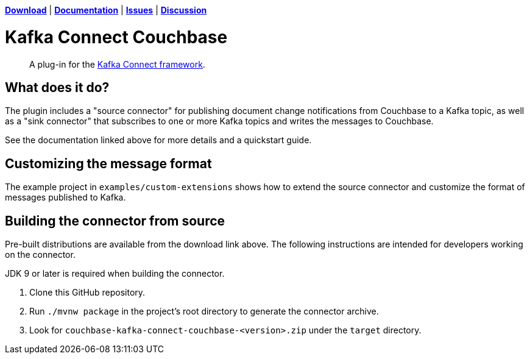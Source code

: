 https://docs.couchbase.com/kafka-connector/4.2/release-notes.html[*Download*]
| https://docs.couchbase.com/kafka-connector/4.2/index.html[*Documentation*]
| https://issues.couchbase.com/projects/KAFKAC[*Issues*]
| https://forums.couchbase.com/c/Kafka-Connector[*Discussion*]

= Kafka Connect Couchbase

[abstract]
A plug-in for the https://kafka.apache.org/documentation.html#connect[Kafka Connect framework].

== What does it do?

The plugin includes a "source connector" for publishing document change notifications from Couchbase to a Kafka topic, as well as a "sink connector" that subscribes to one or more Kafka topics and writes the messages to Couchbase.

See the documentation linked above for more details and a quickstart guide.

== Customizing the message format

The example project in `examples/custom-extensions` shows how to extend the source connector and customize the format of messages published to Kafka.

== Building the connector from source

Pre-built distributions are available from the download link above.
The following instructions are intended for developers working on the connector.

JDK 9 or later is required when building the connector.

. Clone this GitHub repository.
. Run `./mvnw package` in the project's root directory to generate the connector archive.
. Look for `couchbase-kafka-connect-couchbase-<version>.zip` under the `target` directory.
